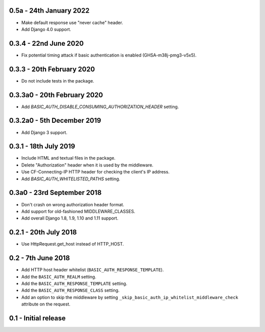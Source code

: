 0.5a - 24th January 2022
~~~~~~~~~~~~~~~~~~~~~~~~

* Make default response use "never cache" header.
* Add Django 4.0 support.

0.3.4 - 22nd June 2020
~~~~~~~~~~~~~~~~~~~~~~

* Fix potential timing attack if basic authentication is enabled (GHSA-m38j-pmg3-v5x5).

0.3.3 - 20th February 2020
~~~~~~~~~~~~~~~~~~~~~~~~~~

* Do not include tests in the package.

0.3.3a0 - 20th February 2020
~~~~~~~~~~~~~~~~~~~~~~~~~~~~

* Add `BASIC_AUTH_DISABLE_CONSUMING_AUTHORIZATION_HEADER` setting.

0.3.2a0 - 5th December 2019
~~~~~~~~~~~~~~~~~~~~~~~~~~~

* Add Django 3 support.

0.3.1 - 18th July 2019
~~~~~~~~~~~~~~~~~~~~~~

* Include HTML and textual files in the package.
* Delete "Authorization" header when it is used by the middleware.
* Use CF-Connecting-IP HTTP header for checking the client's IP address.
* Add `BASIC_AUTH_WHITELISTED_PATHS` setting.

0.3a0 - 23rd September 2018
~~~~~~~~~~~~~~~~~~~~~~~~~~~

* Don't crash on wrong authorization header format.
* Add support for old-fashioned MIDDLEWARE_CLASSES.
* Add overall Django 1.8, 1.9, 1.10 and 1.11 support.

0.2.1 - 20th July 2018
~~~~~~~~~~~~~~~~~~~~~~

* Use HttpRequest.get_host instead of HTTP_HOST.

0.2 - 7th June 2018
~~~~~~~~~~~~~~~~~~~

* Add HTTP host header whitelist (``BASIC_AUTH_RESPONSE_TEMPLATE``).
* Add the ``BASIC_AUTH_REALM`` setting.
* Add the ``BASIC_AUTH_RESPONSE_TEMPLATE`` setting.
* Add the ``BASIC_AUTH_RESPONSE_CLASS`` setting.
* Add an option to skip the middleware by setting ``_skip_basic_auth_ip_whitelist_middleware_check`` attribute on the request.


0.1 - Initial release
~~~~~~~~~~~~~~~~~~~~~
